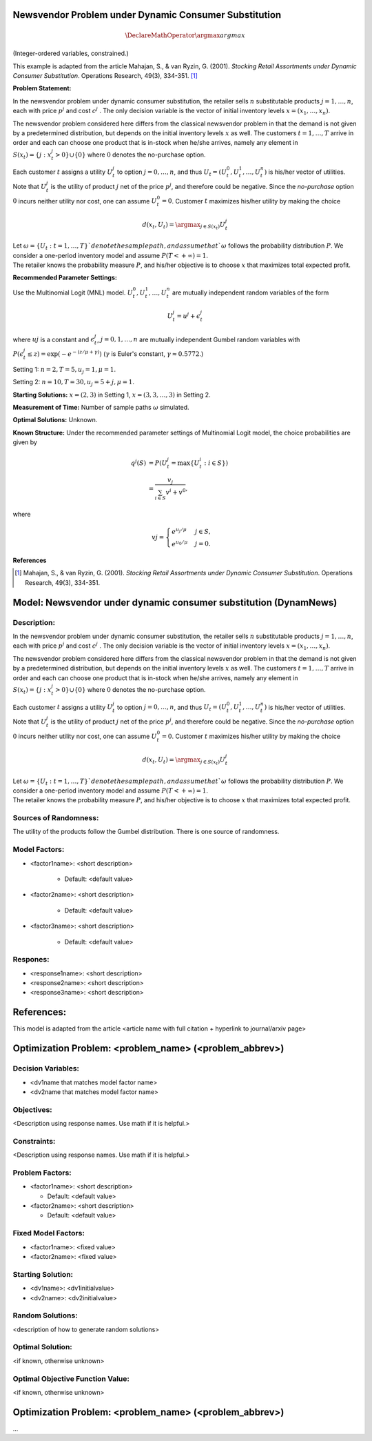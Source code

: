 
Newsvendor Problem under Dynamic Consumer Substitution
======================================================

.. math::
  \DeclareMathOperator*{\argmax}{argmax}

(Integer-ordered variables, constrained.)

This example is adapted from the article Mahajan, S., & van Ryzin, G. (2001). *Stocking Retail
Assortments under Dynamic Consumer Substitution*. Operations Research, 49(3), 334-351. [#f1]_

**Problem Statement:**

In the newsvendor problem under dynamic consumer substitution, the retailer sells :math:`n` substitutable
products :math:`j = 1, \ldots, n`, each with price :math:`p^j` and cost :math:`c^j` . The only decision variable is the vector of initial
inventory levels :math:`x = (x_1, \ldots, x_n)`.

The newsvendor problem considered here differs from the classical newsvendor problem in that the 
demand is not given by a predetermined distribution, but depends on the initial inventory levels :math:`x` as
well. The customers :math:`t = 1, \ldots, T` arrive in order and each can choose one product that is in-stock when
he/she arrives, namely any element in :math:`S(x_t) = \{j : x^j_t > 0\} \cup \{0\}` where :math:`0` denotes the no-purchase
option.

Each customer :math:`t` assigns a utility :math:`U^j_t` to option :math:`j = 0, \ldots, n`, and thus :math:`U_t = (U^0_t, U^1_t, \ldots, U^n_t)` is his/her
vector of utilities. Note that :math:`U^j_t` is the utility of product :math:`j` net of the price :math:`p^j`, and therefore could be 
negative. Since the *no-purchase* option :math:`0` incurs neither utility nor cost, one can assume :math:`U^0_t = 0`.
Customer :math:`t` maximizes his/her utility by making the choice

.. math::
  d(x_t,U_t) = \argmax_{j\in S(x_t)} U^j_t


| Let :math:`\omega = \{U_t : t = 1, \ldots, T\}`denote the sample path, and assume that `\omega` follows the probability distribution :math:`P`. We consider a one-period inventory model and assume :math:`P(T < +\infty) = 1`.
| The retailer knows the probability measure :math:`P`, and his/her objective is to choose :math:`x` that maximizes total expected profit.

**Recommended Parameter Settings:** 

Use the Multinomial Logit (MNL) model. :math:`U^0_t, U^1_t, \ldots, U^n_t` are mutually independent random variables
of the form

.. math::
  U^j_t = u^j + \epsilon^j_t

where :math:`uj` is a constant and :math:`\epsilon^j_t`, :math:`j = 0, 1, \ldots, n` are mutually independent Gumbel random variables with
:math:`P(\epsilon^j_t \leq z) = \exp(-e^{-(z/\mu+\gamma)})` (:math:`\gamma` is Euler's constant,  :math:`\gamma \approx 0.5772`.)

Setting 1: :math:`n = 2, T = 5, u_j = 1, \mu = 1`.

Setting 2: :math:`n = 10, T = 30, u_j = 5 + j, \mu = 1`.

**Starting Solutions:** :math:`x = (2, 3)` in Setting 1, :math:`x = (3, 3, \ldots, 3)` in Setting 2.

**Measurement of Time:**  Number of sample paths :math:`\omega` simulated.

**Optimal Solutions:** Unknown.

**Known Structure:** Under the recommended parameter settings of Multinomial Logit model, the choice probabilities are given by

.. math::
  q^j(S) &= P(U^j_t = \text{max}\{U^i_t: i \in S\}) \\
        &= \frac{v_j}{\sum_{i \in S}v^i + v^0},

where

.. math::
  vj =
    \begin{cases}
      e^{u_j / \mu} & j \in S,\\
      e^{u_0 / \mu} & j = 0.
    \end{cases}

**References**

.. [#f1] Mahajan, S., & van Ryzin, G. (2001). *Stocking Retail Assortments under Dynamic Consumer Substitution*. Operations Research, 49(3), 334-351.

Model: Newsvendor under dynamic consumer substitution (DynamNews)
==========================================

Description:
------------
In the newsvendor problem under dynamic consumer substitution, the retailer sells :math:`n` substitutable
products :math:`j = 1, \ldots, n`, each with price :math:`p^j` and cost :math:`c^j` . The only decision variable is the vector of initial
inventory levels :math:`x = (x_1, \ldots, x_n)`.

The newsvendor problem considered here differs from the classical newsvendor problem in that the 
demand is not given by a predetermined distribution, but depends on the initial inventory levels :math:`x` as
well. The customers :math:`t = 1, \ldots, T` arrive in order and each can choose one product that is in-stock when
he/she arrives, namely any element in :math:`S(x_t) = \{j : x^j_t > 0\} \cup \{0\}` where :math:`0` denotes the no-purchase
option.

Each customer :math:`t` assigns a utility :math:`U^j_t` to option :math:`j = 0, \ldots, n`, and thus :math:`U_t = (U^0_t, U^1_t, \ldots, U^n_t)` is his/her
vector of utilities. Note that :math:`U^j_t` is the utility of product :math:`j` net of the price :math:`p^j`, and therefore could be 
negative. Since the *no-purchase* option :math:`0` incurs neither utility nor cost, one can assume :math:`U^0_t = 0`.
Customer :math:`t` maximizes his/her utility by making the choice

.. math::
  d(x_t,U_t) = \argmax_{j\in S(x_t)} U^j_t


| Let :math:`\omega = \{U_t : t = 1, \ldots, T\}`denote the sample path, and assume that `\omega` follows the probability distribution :math:`P`. We consider a one-period inventory model and assume :math:`P(T < +\infty) = 1`.
| The retailer knows the probability measure :math:`P`, and his/her objective is to choose :math:`x` that maximizes total expected profit.

Sources of Randomness:
----------------------
The utility of the products follow the Gumbel distribution. There is one source of randomness.

Model Factors:
--------------
* <factor1name>: <short description>

    * Default: <default value>

* <factor2name>: <short description>

    * Default: <default value>

* <factor3name>: <short description>

    * Default: <default value>

Respones:
---------
* <response1name>: <short description>

* <response2name>: <short description>

* <response3name>: <short description>


References:
===========
This model is adapted from the article <article name with full citation + hyperlink to journal/arxiv page> 




Optimization Problem: <problem_name> (<problem_abbrev>)
========================================================

Decision Variables:
-------------------
* <dv1name that matches model factor name>
* <dv2name that matches model factor name>

Objectives:
-----------
<Description using response names. Use math if it is helpful.>

Constraints:
------------
<Description using response names. Use math if it is helpful.>

Problem Factors:
----------------
* <factor1name>: <short description>

  * Default: <default value>
  
* <factor2name>: <short description>

  * Default: <default value>

Fixed Model Factors:
--------------------
* <factor1name>: <fixed value>

* <factor2name>: <fixed value>

Starting Solution: 
------------------
* <dv1name>: <dv1initialvalue>

* <dv2name>: <dv2initialvalue>

Random Solutions: 
------------------
<description of how to generate random solutions>

Optimal Solution:
-----------------
<if known, otherwise unknown>

Optimal Objective Function Value:
---------------------------------
<if known, otherwise unknown>


Optimization Problem: <problem_name> (<problem_abbrev>)
========================================================

...
